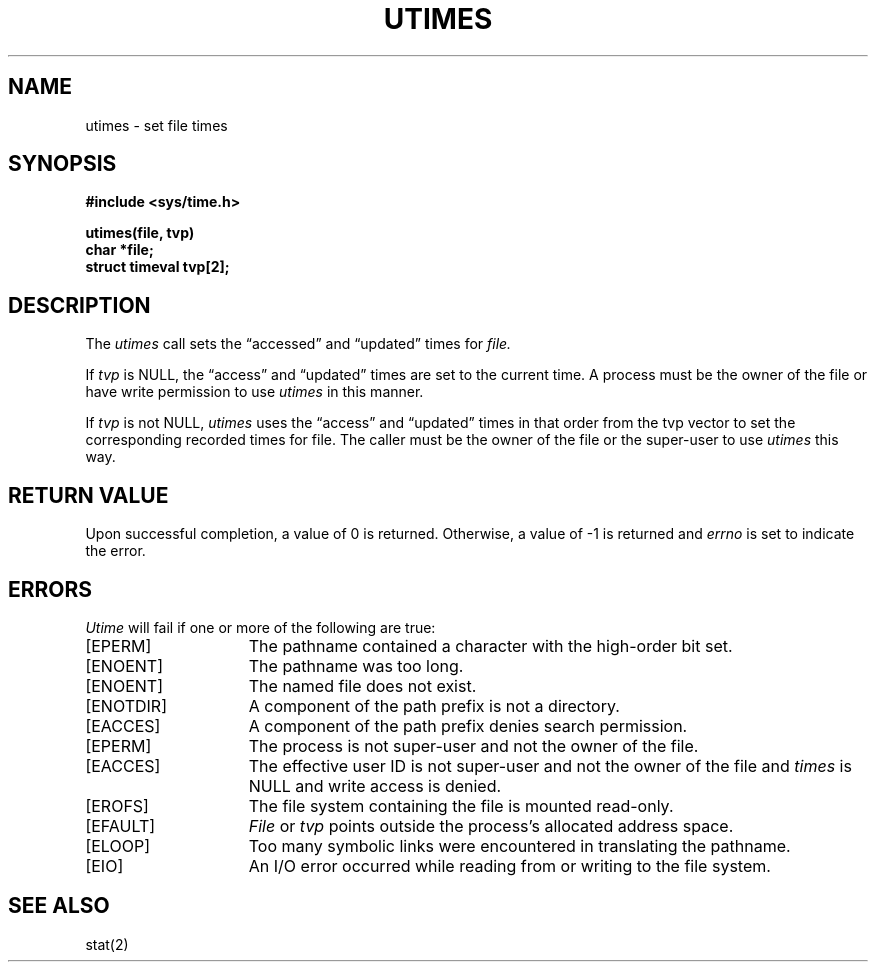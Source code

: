 .\" $Copyright: $
.\" Copyright (c) 1984, 1985, 1986, 1987, 1988, 1989, 1990, 1991
.\" Sequent Computer Systems, Inc.   All rights reserved.
.\"  
.\" This software is furnished under a license and may be used
.\" only in accordance with the terms of that license and with the
.\" inclusion of the above copyright notice.   This software may not
.\" be provided or otherwise made available to, or used by, any
.\" other person.  No title to or ownership of the software is
.\" hereby transferred.
...
.V= $Header: utimes.2 1.9 1991/05/15 18:13:35 $
.TH UTIMES 2 "\*(V)" "4BSD"
.SH NAME
utimes \- set file times
.SH SYNOPSIS
.nf
.ft 3
#include <sys/time.h>
.PP
.ft 3
utimes(file, tvp)
char *file;
struct timeval tvp[2];
.fi
.SH DESCRIPTION
The
.I utimes
call
sets the
\*(lqaccessed\*(rq and \*(lqupdated\*(rq times
for
.I file.
.PP
If
.I tvp
is NULL, the \*(lqaccess\*(rq and \*(lqupdated\*(rq times are set to the
current time.  A process must be the owner of the file or have write
permission to use
.I utimes
in this manner.
.PP
If
.I tvp
is not NULL,
.I utimes
uses the \*(lqaccess\*(rq and \*(lqupdated\*(rq times in that order
from the tvp vector to set the corresponding recorded times for file.
The caller must be the owner of the file or the super-user to use
.I utimes
this way.
.SH "RETURN VALUE
Upon successful completion, a value of 0 is returned.
Otherwise, a value of \-1 is returned and
.I errno
is set to indicate the error.
.SH "ERRORS
.I Utime
will fail if one or more of the following are true:
.TP 15
[EPERM]
The pathname contained a character with the high-order bit set.
.TP 15
[ENOENT]
The pathname was too long.
.TP 15
[ENOENT]
The named file does not exist.
.TP 15
[ENOTDIR]
A component of the path prefix is not a directory.
.TP 15
[EACCES]
A component of the path prefix denies search permission.
.TP 15
[EPERM]
The process is not super-user and not the owner of the file.
.TP 15
[EACCES]
The effective user ID is not super-user and not the
owner of the file and \f2times\fP is NULL and write access
is denied.
.TP 15
[EROFS]
The file system containing the file is mounted read-only.
.TP 15
[EFAULT]
.I File
or
.I tvp
points outside the process's allocated address space.
.TP 15
[ELOOP]
Too many symbolic links were encountered in translating the pathname.
.TP 15
[EIO]
An I/O error occurred while reading from or writing to the file system.
.SH SEE ALSO
stat(2)
